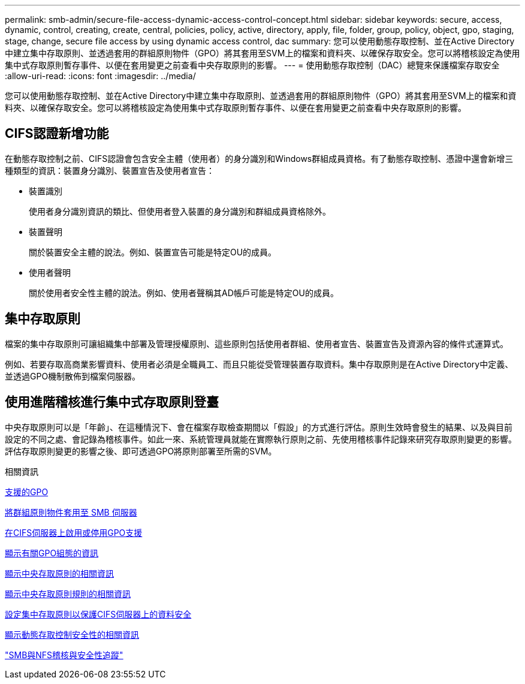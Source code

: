 ---
permalink: smb-admin/secure-file-access-dynamic-access-control-concept.html 
sidebar: sidebar 
keywords: secure, access, dynamic, control, creating, create, central, policies, policy, active, directory, apply, file, folder, group, policy, object, gpo, staging, stage, change, secure file access by using dynamic access control, dac 
summary: 您可以使用動態存取控制、並在Active Directory中建立集中存取原則、並透過套用的群組原則物件（GPO）將其套用至SVM上的檔案和資料夾、以確保存取安全。您可以將稽核設定為使用集中式存取原則暫存事件、以便在套用變更之前查看中央存取原則的影響。 
---
= 使用動態存取控制（DAC）總覽來保護檔案存取安全
:allow-uri-read: 
:icons: font
:imagesdir: ../media/


[role="lead"]
您可以使用動態存取控制、並在Active Directory中建立集中存取原則、並透過套用的群組原則物件（GPO）將其套用至SVM上的檔案和資料夾、以確保存取安全。您可以將稽核設定為使用集中式存取原則暫存事件、以便在套用變更之前查看中央存取原則的影響。



== CIFS認證新增功能

在動態存取控制之前、CIFS認證會包含安全主體（使用者）的身分識別和Windows群組成員資格。有了動態存取控制、憑證中還會新增三種類型的資訊：裝置身分識別、裝置宣告及使用者宣告：

* 裝置識別
+
使用者身分識別資訊的類比、但使用者登入裝置的身分識別和群組成員資格除外。

* 裝置聲明
+
關於裝置安全主體的說法。例如、裝置宣告可能是特定OU的成員。

* 使用者聲明
+
關於使用者安全性主體的說法。例如、使用者聲稱其AD帳戶可能是特定OU的成員。





== 集中存取原則

檔案的集中存取原則可讓組織集中部署及管理授權原則、這些原則包括使用者群組、使用者宣告、裝置宣告及資源內容的條件式運算式。

例如、若要存取高商業影響資料、使用者必須是全職員工、而且只能從受管理裝置存取資料。集中存取原則是在Active Directory中定義、並透過GPO機制散佈到檔案伺服器。



== 使用進階稽核進行集中式存取原則登臺

中央存取原則可以是「年齡」、在這種情況下、會在檔案存取檢查期間以「假設」的方式進行評估。原則生效時會發生的結果、以及與目前設定的不同之處、會記錄為稽核事件。如此一來、系統管理員就能在實際執行原則之前、先使用稽核事件記錄來研究存取原則變更的影響。評估存取原則變更的影響之後、即可透過GPO將原則部署至所需的SVM。

.相關資訊
xref:supported-gpos-concept.adoc[支援的GPO]

xref:applying-group-policy-objects-concept.adoc[將群組原則物件套用至 SMB 伺服器]

xref:enable-disable-gpo-support-task.adoc[在CIFS伺服器上啟用或停用GPO支援]

xref:display-gpo-config-task.adoc[顯示有關GPO組態的資訊]

xref:display-central-access-policies-task.adoc[顯示中央存取原則的相關資訊]

xref:display-central-access-policy-rules-task.adoc[顯示中央存取原則規則的相關資訊]

xref:configure-central-access-policies-secure-data-task.adoc[設定集中存取原則以保護CIFS伺服器上的資料安全]

xref:display-dynamic-access-control-security-task.adoc[顯示動態存取控制安全性的相關資訊]

link:../nas-audit/index.html["SMB與NFS稽核與安全性追蹤"]
